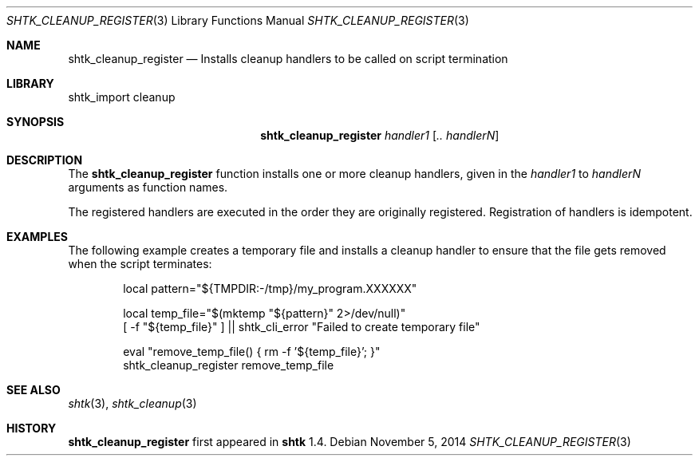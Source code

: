 .\" Copyright 2014 Google Inc.
.\" All rights reserved.
.\"
.\" Redistribution and use in source and binary forms, with or without
.\" modification, are permitted provided that the following conditions are
.\" met:
.\"
.\" * Redistributions of source code must retain the above copyright
.\"   notice, this list of conditions and the following disclaimer.
.\" * Redistributions in binary form must reproduce the above copyright
.\"   notice, this list of conditions and the following disclaimer in the
.\"   documentation and/or other materials provided with the distribution.
.\" * Neither the name of Google Inc. nor the names of its contributors
.\"   may be used to endorse or promote products derived from this software
.\"   without specific prior written permission.
.\"
.\" THIS SOFTWARE IS PROVIDED BY THE COPYRIGHT HOLDERS AND CONTRIBUTORS
.\" "AS IS" AND ANY EXPRESS OR IMPLIED WARRANTIES, INCLUDING, BUT NOT
.\" LIMITED TO, THE IMPLIED WARRANTIES OF MERCHANTABILITY AND FITNESS FOR
.\" A PARTICULAR PURPOSE ARE DISCLAIMED. IN NO EVENT SHALL THE COPYRIGHT
.\" OWNER OR CONTRIBUTORS BE LIABLE FOR ANY DIRECT, INDIRECT, INCIDENTAL,
.\" SPECIAL, EXEMPLARY, OR CONSEQUENTIAL DAMAGES (INCLUDING, BUT NOT
.\" LIMITED TO, PROCUREMENT OF SUBSTITUTE GOODS OR SERVICES; LOSS OF USE,
.\" DATA, OR PROFITS; OR BUSINESS INTERRUPTION) HOWEVER CAUSED AND ON ANY
.\" THEORY OF LIABILITY, WHETHER IN CONTRACT, STRICT LIABILITY, OR TORT
.\" (INCLUDING NEGLIGENCE OR OTHERWISE) ARISING IN ANY WAY OUT OF THE USE
.\" OF THIS SOFTWARE, EVEN IF ADVISED OF THE POSSIBILITY OF SUCH DAMAGE.
.Dd November 5, 2014
.Dt SHTK_CLEANUP_REGISTER 3
.Os
.Sh NAME
.Nm shtk_cleanup_register
.Nd Installs cleanup handlers to be called on script termination
.Sh LIBRARY
shtk_import cleanup
.Sh SYNOPSIS
.Nm
.Ar handler1
.Op Ar .. handlerN
.Sh DESCRIPTION
The
.Nm
function installs one or more cleanup handlers, given in the
.Ar handler1
to
.Ar handlerN
arguments as function names.
.Pp
The registered handlers are executed in the order they are originally
registered.
Registration of handlers is idempotent.
.Sh EXAMPLES
The following example creates a temporary file and installs a cleanup
handler to ensure that the file gets removed when the script terminates:
.Bd -literal -offset indent
local pattern="${TMPDIR:-/tmp}/my_program.XXXXXX"

local temp_file="$(mktemp "${pattern}" 2>/dev/null)"
[ -f "${temp_file}" ] || shtk_cli_error "Failed to create temporary file"

eval "remove_temp_file() { rm -f '${temp_file}'; }"
shtk_cleanup_register remove_temp_file
.Ed
.Sh SEE ALSO
.Xr shtk 3 ,
.Xr shtk_cleanup 3
.Sh HISTORY
.Nm
first appeared in
.Nm shtk
1.4.
